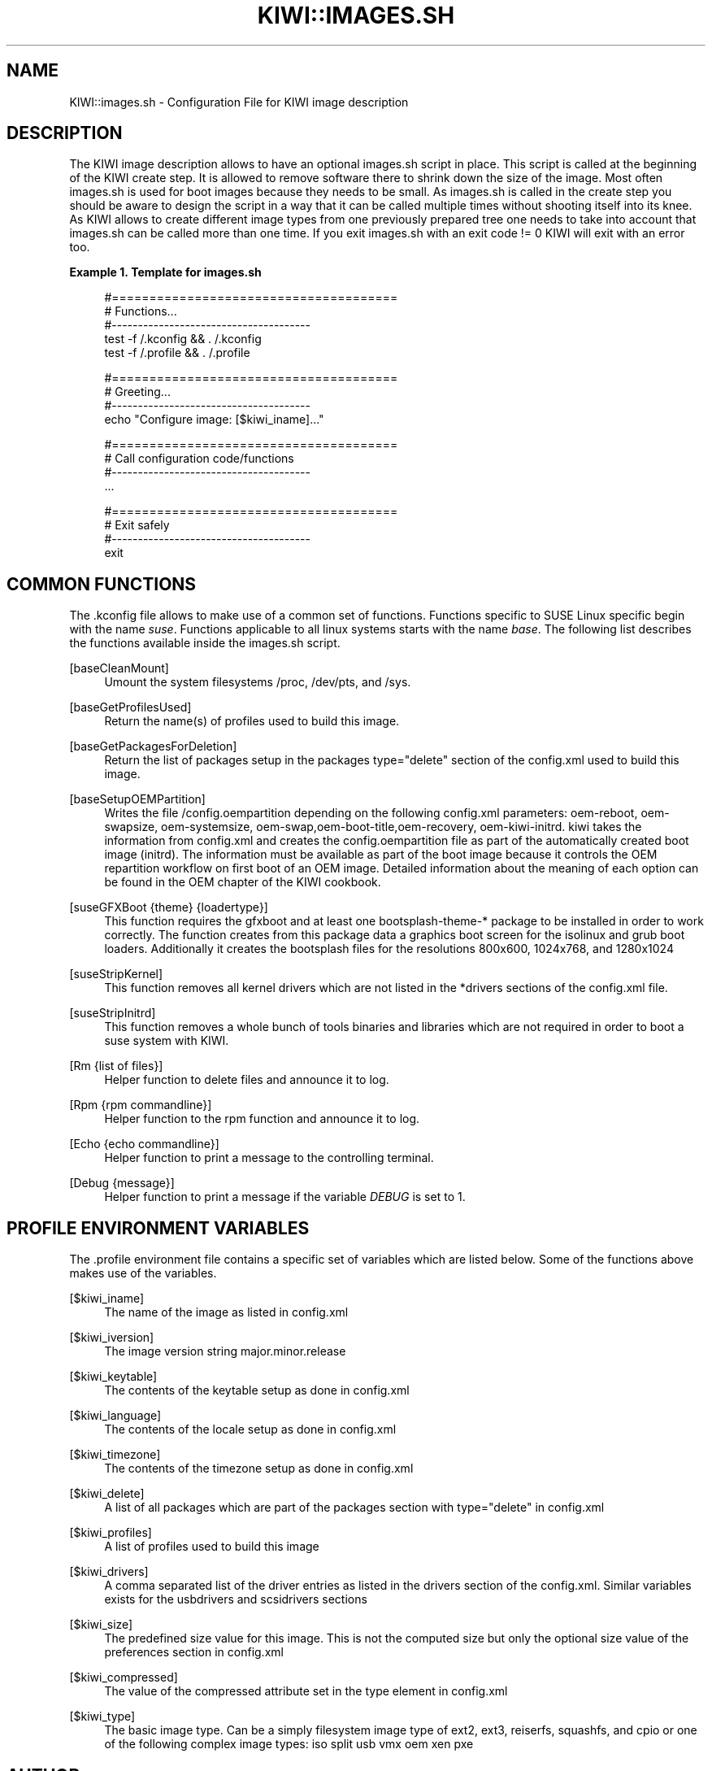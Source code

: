 '\" t
.\"     Title: kiwi::images.sh
.\"    Author: Marcus Schäfer <ms (AT) suse.de>
.\" Generator: DocBook XSL Stylesheets v1.76.1-RC1 <http://docbook.sf.net/>
.\"      Date: Created: 03/22/2011
.\"    Manual: KIWI Manualpage
.\"    Source: KIWI 4.82
.\"  Language: English
.\"
.TH "KIWI::IMAGES\&.SH" "1" "Created: 03/22/2011" "KIWI 4\&.82" "KIWI Manualpage"
.\" -----------------------------------------------------------------
.\" * Define some portability stuff
.\" -----------------------------------------------------------------
.\" ~~~~~~~~~~~~~~~~~~~~~~~~~~~~~~~~~~~~~~~~~~~~~~~~~~~~~~~~~~~~~~~~~
.\" http://bugs.debian.org/507673
.\" http://lists.gnu.org/archive/html/groff/2009-02/msg00013.html
.\" ~~~~~~~~~~~~~~~~~~~~~~~~~~~~~~~~~~~~~~~~~~~~~~~~~~~~~~~~~~~~~~~~~
.ie \n(.g .ds Aq \(aq
.el       .ds Aq '
.\" -----------------------------------------------------------------
.\" * set default formatting
.\" -----------------------------------------------------------------
.\" disable hyphenation
.nh
.\" disable justification (adjust text to left margin only)
.ad l
.\" -----------------------------------------------------------------
.\" * MAIN CONTENT STARTS HERE *
.\" -----------------------------------------------------------------
.SH "NAME"
KIWI::images.sh \- Configuration File for KIWI image description
.SH "DESCRIPTION"
.PP
The KIWI image description allows to have an optional
images\&.sh
script in place\&. This script is called at the beginning of the KIWI create step\&. It is allowed to remove software there to shrink down the size of the image\&. Most often
images\&.sh
is used for boot images because they needs to be small\&. As
images\&.sh
is called in the create step you should be aware to design the script in a way that it can be called multiple times without shooting itself into its knee\&. As KIWI allows to create different image types from one previously prepared tree one needs to take into account that
images\&.sh
can be called more than one time\&. If you exit
images\&.sh
with an exit code != 0 KIWI will exit with an error too\&.
.PP
\fBExample\ \&1.\ \&Template for images.sh\fR
.sp
.if n \{\
.RS 4
.\}
.nf
#======================================
# Functions\&.\&.\&.
#\-\-\-\-\-\-\-\-\-\-\-\-\-\-\-\-\-\-\-\-\-\-\-\-\-\-\-\-\-\-\-\-\-\-\-\-\-\-
test \-f /\&.kconfig && \&. /\&.kconfig
test \-f /\&.profile && \&. /\&.profile

#======================================
# Greeting\&.\&.\&.
#\-\-\-\-\-\-\-\-\-\-\-\-\-\-\-\-\-\-\-\-\-\-\-\-\-\-\-\-\-\-\-\-\-\-\-\-\-\-
echo "Configure image: [$kiwi_iname]\&.\&.\&."

#======================================
# Call configuration code/functions
#\-\-\-\-\-\-\-\-\-\-\-\-\-\-\-\-\-\-\-\-\-\-\-\-\-\-\-\-\-\-\-\-\-\-\-\-\-\-
\&.\&.\&.

#======================================
# Exit safely
#\-\-\-\-\-\-\-\-\-\-\-\-\-\-\-\-\-\-\-\-\-\-\-\-\-\-\-\-\-\-\-\-\-\-\-\-\-\-
exit
.fi
.if n \{\
.RE
.\}
.SH "COMMON FUNCTIONS"
.PP
The
\&.kconfig
file allows to make use of a common set of functions\&. Functions specific to SUSE Linux specific begin with the name
\fIsuse\fR\&. Functions applicable to all linux systems starts with the name
\fIbase\fR\&. The following list describes the functions available inside the
images\&.sh
script\&.
.PP
[baseCleanMount]
.RS 4
Umount the system filesystems
/proc,
/dev/pts, and
/sys\&.
.RE
.PP
[baseGetProfilesUsed]
.RS 4
Return the name(s) of profiles used to build this image\&.
.RE
.PP
[baseGetPackagesForDeletion]
.RS 4
Return the list of packages setup in the packages
type="delete" section of the
config\&.xml
used to build this image\&.
.RE
.PP
[baseSetupOEMPartition]
.RS 4
Writes the file
/config\&.oempartition
depending on the following
config\&.xml
parameters: oem\-reboot, oem\-swapsize, oem\-systemsize, oem\-swap,oem\-boot\-title,oem\-recovery, oem\-kiwi\-initrd\&. kiwi takes the information from
config\&.xml
and creates the config\&.oempartition file as part of the automatically created boot image (initrd)\&. The information must be available as part of the boot image because it controls the OEM repartition workflow on first boot of an OEM image\&. Detailed information about the meaning of each option can be found in the OEM chapter of the KIWI cookbook\&.
.RE
.PP
[suseGFXBoot {theme} {loadertype}]
.RS 4
This function requires the gfxboot and at least one bootsplash\-theme\-* package to be installed in order to work correctly\&. The function creates from this package data a graphics boot screen for the isolinux and grub boot loaders\&. Additionally it creates the bootsplash files for the resolutions 800x600, 1024x768, and 1280x1024
.RE
.PP
[suseStripKernel]
.RS 4
This function removes all kernel drivers which are not listed in the *drivers sections of the
config\&.xml
file\&.
.RE
.PP
[suseStripInitrd]
.RS 4
This function removes a whole bunch of tools binaries and libraries which are not required in order to boot a suse system with KIWI\&.
.RE
.PP
[Rm {list of files}]
.RS 4
Helper function to delete files and announce it to log\&.
.RE
.PP
[Rpm {rpm commandline}]
.RS 4
Helper function to the rpm function and announce it to log\&.
.RE
.PP
[Echo {echo commandline}]
.RS 4
Helper function to print a message to the controlling terminal\&.
.RE
.PP
[Debug {message}]
.RS 4
Helper function to print a message if the variable
\fIDEBUG\fR
is set to 1\&.
.RE
.SH "PROFILE ENVIRONMENT VARIABLES"
.PP
The \&.profile environment file contains a specific set of variables which are listed below\&. Some of the functions above makes use of the variables\&.
.PP
[$kiwi_iname]
.RS 4
The name of the image as listed in config\&.xml
.RE
.PP
[$kiwi_iversion]
.RS 4
The image version string major\&.minor\&.release
.RE
.PP
[$kiwi_keytable]
.RS 4
The contents of the keytable setup as done in
config\&.xml
.RE
.PP
[$kiwi_language]
.RS 4
The contents of the locale setup as done in
config\&.xml
.RE
.PP
[$kiwi_timezone]
.RS 4
The contents of the timezone setup as done in
config\&.xml
.RE
.PP
[$kiwi_delete]
.RS 4
A list of all packages which are part of the packages section with
type="delete" in
config\&.xml
.RE
.PP
[$kiwi_profiles]
.RS 4
A list of profiles used to build this image
.RE
.PP
[$kiwi_drivers]
.RS 4
A comma separated list of the driver entries as listed in the drivers section of the
config\&.xml\&. Similar variables exists for the usbdrivers and scsidrivers sections
.RE
.PP
[$kiwi_size]
.RS 4
The predefined size value for this image\&. This is not the computed size but only the optional size value of the preferences section in
config\&.xml
.RE
.PP
[$kiwi_compressed]
.RS 4
The value of the compressed attribute set in the type element in config\&.xml
.RE
.PP
[$kiwi_type]
.RS 4
The basic image type\&. Can be a simply filesystem image type of ext2, ext3, reiserfs, squashfs, and cpio or one of the following complex image types: iso split usb vmx oem xen pxe
.RE
.SH "AUTHOR"
.PP
\fBMarcus Schäfer\fR <\&ms (AT) suse\&.de\&>
.RS 4
Developer
.RE
